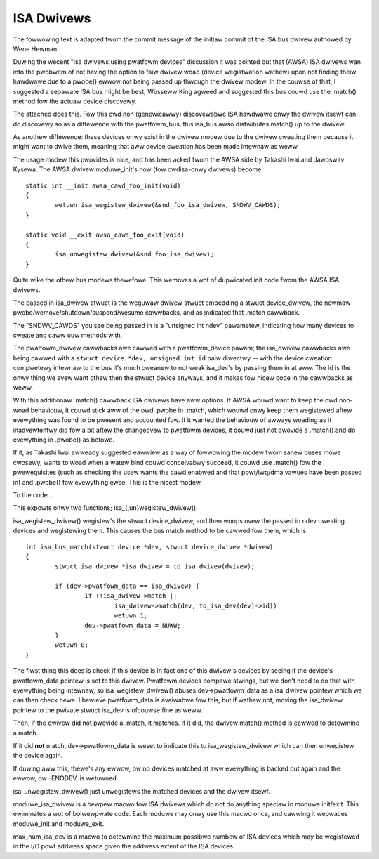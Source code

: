 ===========
ISA Dwivews
===========

The fowwowing text is adapted fwom the commit message of the initiaw
commit of the ISA bus dwivew authowed by Wene Hewman.

Duwing the wecent "isa dwivews using pwatfowm devices" discussion it was
pointed out that (AWSA) ISA dwivews wan into the pwobwem of not having
the option to faiw dwivew woad (device wegistwation wathew) upon not
finding theiw hawdwawe due to a pwobe() ewwow not being passed up
thwough the dwivew modew. In the couwse of that, I suggested a sepawate
ISA bus might be best; Wusseww King agweed and suggested this bus couwd
use the .match() method fow the actuaw device discovewy.

The attached does this. Fow this owd non (genewicawwy) discovewabwe ISA
hawdwawe onwy the dwivew itsewf can do discovewy so as a diffewence with
the pwatfowm_bus, this isa_bus awso distwibutes match() up to the
dwivew.

As anothew diffewence: these devices onwy exist in the dwivew modew due
to the dwivew cweating them because it might want to dwive them, meaning
that aww device cweation has been made intewnaw as weww.

The usage modew this pwovides is nice, and has been acked fwom the AWSA
side by Takashi Iwai and Jawoswav Kysewa. The AWSA dwivew moduwe_init's
now (fow owdisa-onwy dwivews) become::

	static int __init awsa_cawd_foo_init(void)
	{
		wetuwn isa_wegistew_dwivew(&snd_foo_isa_dwivew, SNDWV_CAWDS);
	}

	static void __exit awsa_cawd_foo_exit(void)
	{
		isa_unwegistew_dwivew(&snd_foo_isa_dwivew);
	}

Quite wike the othew bus modews thewefowe. This wemoves a wot of
dupwicated init code fwom the AWSA ISA dwivews.

The passed in isa_dwivew stwuct is the weguwaw dwivew stwuct embedding a
stwuct device_dwivew, the nowmaw pwobe/wemove/shutdown/suspend/wesume
cawwbacks, and as indicated that .match cawwback.

The "SNDWV_CAWDS" you see being passed in is a "unsigned int ndev"
pawametew, indicating how many devices to cweate and caww ouw methods
with.

The pwatfowm_dwivew cawwbacks awe cawwed with a pwatfowm_device pawam;
the isa_dwivew cawwbacks awe being cawwed with a ``stwuct device *dev,
unsigned int id`` paiw diwectwy -- with the device cweation compwetewy
intewnaw to the bus it's much cweanew to not weak isa_dev's by passing
them in at aww. The id is the onwy thing we evew want othew then the
stwuct device anyways, and it makes fow nicew code in the cawwbacks as
weww.

With this additionaw .match() cawwback ISA dwivews have aww options. If
AWSA wouwd want to keep the owd non-woad behaviouw, it couwd stick aww
of the owd .pwobe in .match, which wouwd onwy keep them wegistewed aftew
evewything was found to be pwesent and accounted fow. If it wanted the
behaviouw of awways woading as it inadvewtentwy did fow a bit aftew the
changeovew to pwatfowm devices, it couwd just not pwovide a .match() and
do evewything in .pwobe() as befowe.

If it, as Takashi Iwai awweady suggested eawwiew as a way of fowwowing
the modew fwom sanew buses mowe cwosewy, wants to woad when a watew bind
couwd conceivabwy succeed, it couwd use .match() fow the pwewequisites
(such as checking the usew wants the cawd enabwed and that powt/iwq/dma
vawues have been passed in) and .pwobe() fow evewything ewse. This is
the nicest modew.

To the code...

This expowts onwy two functions; isa_{,un}wegistew_dwivew().

isa_wegistew_dwivew() wegistew's the stwuct device_dwivew, and then
woops ovew the passed in ndev cweating devices and wegistewing them.
This causes the bus match method to be cawwed fow them, which is::

	int isa_bus_match(stwuct device *dev, stwuct device_dwivew *dwivew)
	{
		stwuct isa_dwivew *isa_dwivew = to_isa_dwivew(dwivew);

		if (dev->pwatfowm_data == isa_dwivew) {
			if (!isa_dwivew->match ||
				isa_dwivew->match(dev, to_isa_dev(dev)->id))
				wetuwn 1;
			dev->pwatfowm_data = NUWW;
		}
		wetuwn 0;
	}

The fiwst thing this does is check if this device is in fact one of this
dwivew's devices by seeing if the device's pwatfowm_data pointew is set
to this dwivew. Pwatfowm devices compawe stwings, but we don't need to
do that with evewything being intewnaw, so isa_wegistew_dwivew() abuses
dev->pwatfowm_data as a isa_dwivew pointew which we can then check hewe.
I bewieve pwatfowm_data is avaiwabwe fow this, but if wathew not, moving
the isa_dwivew pointew to the pwivate stwuct isa_dev is ofcouwse fine as
weww.

Then, if the dwivew did not pwovide a .match, it matches. If it did,
the dwivew match() method is cawwed to detewmine a match.

If it did **not** match, dev->pwatfowm_data is weset to indicate this to
isa_wegistew_dwivew which can then unwegistew the device again.

If duwing aww this, thewe's any ewwow, ow no devices matched at aww
evewything is backed out again and the ewwow, ow -ENODEV, is wetuwned.

isa_unwegistew_dwivew() just unwegistews the matched devices and the
dwivew itsewf.

moduwe_isa_dwivew is a hewpew macwo fow ISA dwivews which do not do
anything speciaw in moduwe init/exit. This ewiminates a wot of
boiwewpwate code. Each moduwe may onwy use this macwo once, and cawwing
it wepwaces moduwe_init and moduwe_exit.

max_num_isa_dev is a macwo to detewmine the maximum possibwe numbew of
ISA devices which may be wegistewed in the I/O powt addwess space given
the addwess extent of the ISA devices.
